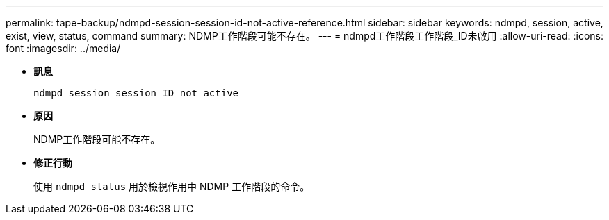 ---
permalink: tape-backup/ndmpd-session-session-id-not-active-reference.html 
sidebar: sidebar 
keywords: ndmpd, session, active, exist, view, status, command 
summary: NDMP工作階段可能不存在。 
---
= ndmpd工作階段工作階段_ID未啟用
:allow-uri-read: 
:icons: font
:imagesdir: ../media/


[role="lead"]
* *訊息*
+
`ndmpd session session_ID not active`

* *原因*
+
NDMP工作階段可能不存在。

* *修正行動*
+
使用 `ndmpd status` 用於檢視作用中 NDMP 工作階段的命令。


